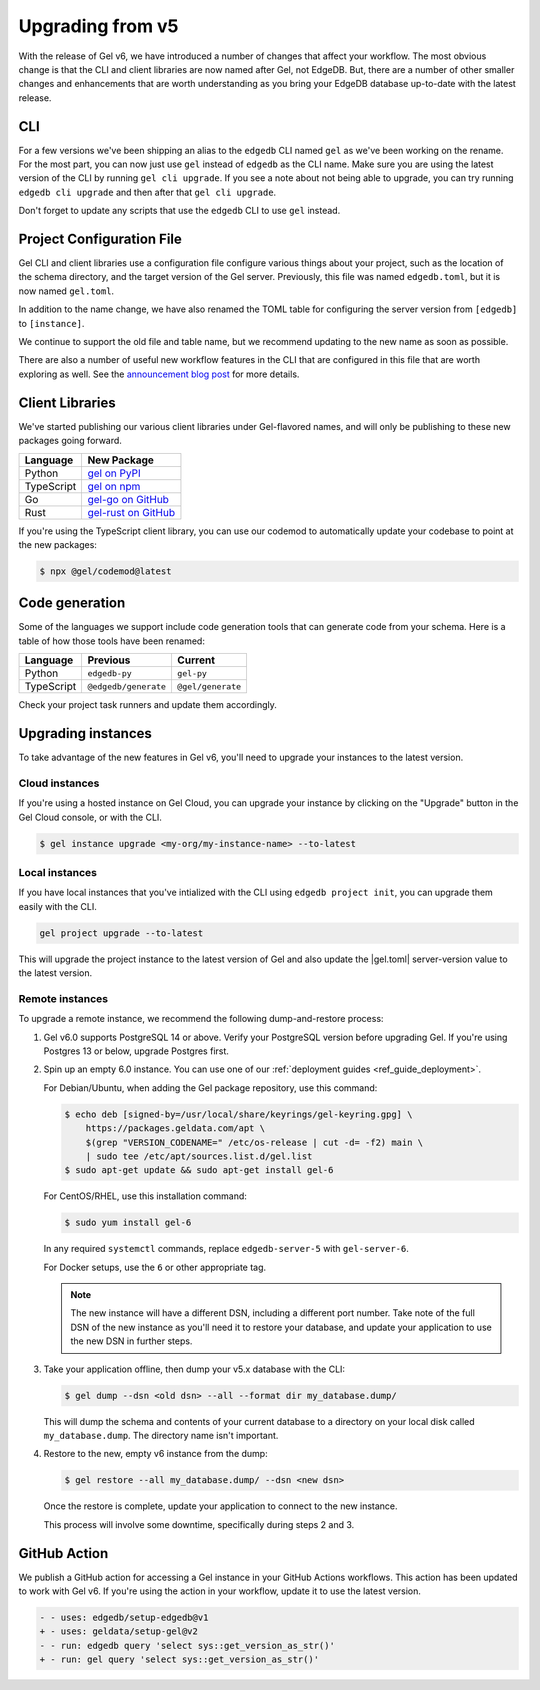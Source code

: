.. _ref_upgrading:

=================
Upgrading from v5
=================

With the release of Gel v6, we have introduced a number of changes that affect your workflow. The most obvious change is that the CLI and client libraries are now named after Gel, not EdgeDB. But, there are a number of other smaller changes and enhancements that are worth understanding as you bring your EdgeDB database up-to-date with the latest release.

CLI
===

For a few versions we've been shipping an alias to the ``edgedb`` CLI named ``gel`` as we've been working on the rename. For the most part, you can now just use ``gel`` instead of ``edgedb`` as the CLI name. Make sure you are using the latest version of the CLI by running ``gel cli upgrade``. If you see a note about not being able to upgrade, you can try running ``edgedb cli upgrade`` and then after that ``gel cli upgrade``.

Don't forget to update any scripts that use the ``edgedb`` CLI to use ``gel`` instead.

Project Configuration File
==========================

Gel CLI and client libraries use a configuration file configure various things about your project, such as the location of the schema directory, and the target version of the Gel server. Previously, this file was named ``edgedb.toml``, but it is now named ``gel.toml``.

In addition to the name change, we have also renamed the TOML table for configuring the server version from ``[edgedb]`` to ``[instance]``.

.. tabs::

  .. code-tab:: toml
    :caption: (Before) edgedb.toml

    [edgedb]
    server-version = "5.7"

  .. code-tab:: toml-diff
    :caption: (After) gel.toml

    - [edgedb]
    + [instance]
      server-version = "5.7"

We continue to support the old file and table name, but we recommend updating to the new name as soon as possible.

There are also a number of useful new workflow features in the CLI that are configured in this file that are worth exploring as well. See the `announcement blog post <https://www.geldata.com/blog/gel-s-new-edgeql-features-and-cli-workflows>`_ for more details.

Client Libraries
================

We've started publishing our various client libraries under Gel-flavored names, and will only be publishing to these new packages going forward.

.. list-table::
  :header-rows: 1

  * - Language
    - New Package
  * - Python
    - `gel on PyPI <https://pypi.org/project/gel/>`_
  * - TypeScript
    - `gel on npm <https://www.npmjs.com/package/gel>`_
  * - Go
    - `gel-go on GitHub <https://github.com/geldata/gel-go>`_
  * - Rust
    - `gel-rust on GitHub <https://github.com/geldata/gel-rust>`_

If you're using the TypeScript client library, you can use our codemod to automatically update your codebase to point at the new packages:

.. code-block:: bash

  $ npx @gel/codemod@latest

Code generation
===============

Some of the languages we support include code generation tools that can generate code from your schema. Here is a table of how those tools have been renamed:

.. list-table::
  :header-rows: 1

  * - Language
    - Previous
    - Current
  * - Python
    - ``edgedb-py``
    - ``gel-py``
  * - TypeScript
    - ``@edgedb/generate``
    - ``@gel/generate``

Check your project task runners and update them accordingly.

Upgrading instances
===================

To take advantage of the new features in Gel v6, you'll need to upgrade your instances to the latest version.

Cloud instances
---------------

If you're using a hosted instance on Gel Cloud, you can upgrade your instance by clicking on the "Upgrade" button in the Gel Cloud console, or with the CLI.

.. code-block:: bash

  $ gel instance upgrade <my-org/my-instance-name> --to-latest

Local instances
---------------

If you have local instances that you've intialized with the CLI using ``edgedb project init``, you can upgrade them easily with the CLI.

.. code-block:: bash

  gel project upgrade --to-latest

This will upgrade the project instance to the latest version of Gel and also update the |gel.toml| server-version value to the latest version.

Remote instances
----------------

To upgrade a remote instance, we recommend the following dump-and-restore process:

1. Gel v6.0 supports PostgreSQL 14 or above. Verify your PostgreSQL version before upgrading Gel. If you're using Postgres 13 or below, upgrade Postgres first.

2. Spin up an empty 6.0 instance. You can use one of our :ref:`deployment guides <ref_guide_deployment>`.

   For Debian/Ubuntu, when adding the Gel package repository, use this command:

   .. code-block:: bash

       $ echo deb [signed-by=/usr/local/share/keyrings/gel-keyring.gpg] \
           https://packages.geldata.com/apt \
           $(grep "VERSION_CODENAME=" /etc/os-release | cut -d= -f2) main \
           | sudo tee /etc/apt/sources.list.d/gel.list
       $ sudo apt-get update && sudo apt-get install gel-6

   For CentOS/RHEL, use this installation command:

   .. code-block:: bash

       $ sudo yum install gel-6

   In any required ``systemctl`` commands, replace ``edgedb-server-5`` with ``gel-server-6``.

   For Docker setups, use the ``6`` or other appropriate tag.

   .. note::

     The new instance will have a different DSN, including a different port number. Take note of the full DSN of the new instance as you'll need it to restore your database, and update your application to use the new DSN in further steps.

3. Take your application offline, then dump your v5.x database with the CLI:

   .. code-block:: bash

       $ gel dump --dsn <old dsn> --all --format dir my_database.dump/

   This will dump the schema and contents of your current database to a directory on your local disk called ``my_database.dump``. The directory name isn't important.

4. Restore to the new, empty v6 instance from the dump:

   .. code-block:: bash

       $ gel restore --all my_database.dump/ --dsn <new dsn>

   Once the restore is complete, update your application to connect to the new instance.

   This process will involve some downtime, specifically during steps 2 and 3.

GitHub Action
=============

We publish a GitHub action for accessing a Gel instance in your GitHub Actions workflows. This action has been updated to work with Gel v6. If you're using the action in your workflow, update it to use the latest version.

.. code-block:: yaml-diff

  - - uses: edgedb/setup-edgedb@v1
  + - uses: geldata/setup-gel@v2
  - - run: edgedb query 'select sys::get_version_as_str()'
  + - run: gel query 'select sys::get_version_as_str()'
